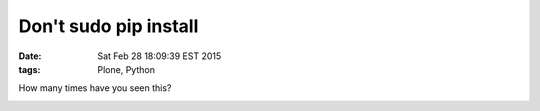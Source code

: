 Don't sudo pip install
======================

:date: Sat Feb 28 18:09:39 EST 2015
:tags: Plone, Python

How many times have you seen this?

.. image:: /images/dont-sudo-pip-install.png
    :alt: Reddit thread
